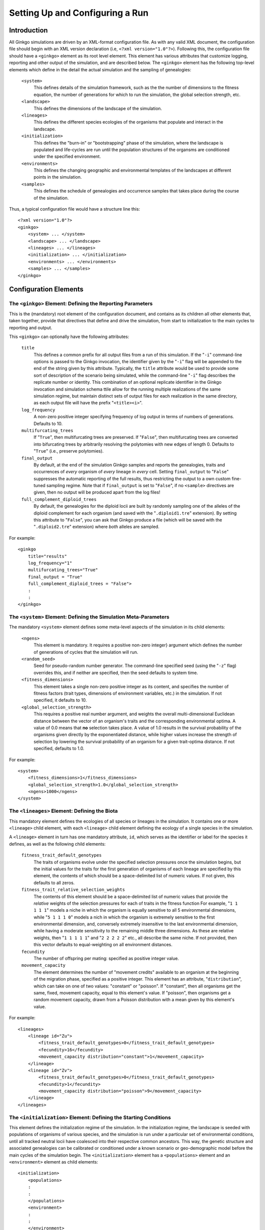 ********************************
Setting Up and Configuring a Run
********************************

.. highlight:: xml

Introduction
============

All Ginkgo simulations are driven by an XML-format configuration file.
As with any valid XML document, the configuration file should begin with an XML version declaration (i.e, ``<?xml version="1.0"?>``).
Following this, the configuration file should have a ``<ginkgo>`` element as its root level element.
This element has various attributes that customize logging, reporting and other output of the simulation, and are described below.
The ``<ginkgo>`` element has the following top-level elements which define in the detail the actual simulation and the sampling of genealogies:

    ``<system>``
        This defines details of the simulation framework, such as the the number of dimensions to the fitness equation, the number of generations for which to run the simulation, the global selection strength, etc.

    ``<landscape>``
        This defines the dimensions of the landscape of the simulation.

    ``<lineages>``
        This defines the different species ecologies of the organisms that populate and interact in the landscape.

    ``<initialization>``
        This defines the "burn-in" or "bootstrapping" phase of the simulation, where the landscape is populated and life-cycles are run until the population structures of the organsms are conditioned under the specified environment.

    ``<environments>``
        This defines the changing geographic and environmental templates of the landscapes at different points in the simulation.

    ``<samples>``
        This defines the schedule of genealogies and occurrence samples that takes place during the course of the simulation.

Thus, a typical configuration file would have a structure line this::

    <?xml version="1.0"?>
    <ginkgo>
        <system> ... </system>
        <landscape> ... </landscape>
        <lineages> ... </lineages>
        <initialization> ... </initialization>
        <environments> ... </environments>
        <samples> ... </samples>
    </ginkgo>

Configuration Elements
======================


The ``<ginkgo>`` Element: Defining the Reporting Parameters
-----------------------------------------------------------

This is the (mandatory) root element of the configuration document, and contains as its children all other elements that, taken together, provide that directives that define and drive the simulation, from start to initialization to the main cycles to reporting and output.

This ``<ginkgo>`` can optionally have the following attributes:

    ``title``
        This defines a common prefix for all output files from a run of this simulation. If the "``-i``" command-line options is passed to the Ginkgo invocation, the identifier given by the "``-i``" flag will be appended to the end of the string given by this attribute. Typically, the ``title`` attribute would be used to provide some sort of description of the scenario being simulated, while the command-line "``-i``" flag describes the replicate number or identity.
        This combination of an optional replicate identifier in the Ginkgo invocation and simulation schema ttile allow for the running multiple realizations of the same simulation regime, but maintain distinct sets of output files for each realization in the same directory, as each output file will have the prefix "``<title><i>``".

    ``log_frequency``
        A non-zero positive integer specifying frequency of log output in terms of numbers of generations. Defaults to 10.

    ``multifurcating_trees``
        If "``True``", then multifurcating trees are preserved. If "``False``", then multifurcating trees are converted into bifurcating trees by arbitrarily resolving the polytomies with new edges of length 0. Defaults to "``True``" (i.e., preserve polytomies).

    ``final_output``
        By default, at the end of the simulation Ginkgo samples and reports the genealogies, traits and occurrences of *every* organism of *every* lineage in *every* cell.  Setting ``final_output`` to "``False``" suppresses the automatic reporting of the full results, thus restricting the output to a own custom fine-tuned sampling regime. Note that if ``final_output`` is set to "``False``", if no ``<sample>`` directives are given, then no output will be produced apart from the log files!

    ``full_complement_diploid_trees``
        By default, the genealogies for the diploid locii are built by randomly sampling one of the alleles of the diploid complement for each organism (and saved with the "``.diploid1.tre``" extension). By setting this attribute to "``False``", you can ask that Ginkgo produce a file (which will be saved with the "``.diploid2.tre``"  extension) where *both* alleles are sampled.

For example::

    <ginkgo
        title="results"
        log_frequency="1"
        multifurcating_trees="True"
        final_output = "True"
        full_complement_diploid_trees = "False">
        :
        :
    </ginkgo>


The ``<system>`` Element: Defining the Simulation Meta-Parameters
-----------------------------------------------------------------

The mandatory ``<system>`` element defines some meta-level aspects of the simulation in its child elements:

    ``<ngens>``
        This element is mandatory. It requires a positive non-zero integer} argument which defines the number of generations of cycles that the simulation will run.

    ``<random_seed>``
        Seed for pseudo-random number generator. The command-line specified seed (using the "``-z``" flag) overrides this, and if neither are specified, then the seed defaults to system time.

    ``<fitness_dimensions>``
        This element takes a single non-zero positive integer as its content, and specifies the number of fitness factors (trait types, dimensions of environment variables, etc.) in the simulation. If not specified, it defaults to 10.

    ``<global_selection_strength>``
        This requires a positive real number argument, and weights the overall multi-dimensional Euclidean distance between the vector of an organism's traits and the corresponding environmental optima. A value of 0.0 means that **no** selection takes place. A value of 1.0 results in the survival probability of the organisms given directly by the exponentiated distance, while higher values increase the strength of selection by lowering the survival probability of an organism for a given trait-optima distance. If not specified, defaults to 1.0.

For example::

    <system>
        <fitness_dimensions>1</fitness_dimensions>
        <global_selection_strength>1.0</global_selection_strength>
        <ngens>1000</ngens>
    </system>

The ``<lineages>`` Element: Defining the Biota
----------------------------------------------

This mandatory element defines the ecologies of all species or lineages in the simulation.
It contains one or more ``<lineage>`` child element, with each ``<lineage>`` child element defining the ecology of a single species in the simulation.

A ``<lineage>`` element in turn has one mandatory attribute, ``id``, which serves as the identifier or label for the species it defines, as well as the following child elements:

    ``fitness_trait_default_genotypes``
        The traits of organisms evolve under the specified selection pressures once the simulation begins, but the initial values for the traits for the first generation of organisms of each lineage are specified by this element, the contents of which should be a space-delimited list of numeric values.
        If not given, this defaults to all zeros.

    ``fitness_trait_relative_selection_weights``
        The contents of this element should be a space-delimited list of numeric values that provide the *relative* weights of the selection pressures for each of traits in the fitness function
        For example, "``1 1 1 1 1``" models a niche in which the organism is equally sensitive to all 5 environmental dimensions, while "``5 1 1 1 0``" models a nich in which the organism is extremely sensitive to the first environmental dimension, and, conversely extremely insensitive to the last environmental dimension, while having a moderate sensitivity to the remaining middle three dimensions.
        As these are relative weights, then "``1 1 1 1 1``" and "``2 2 2 2 2``" etc., all describe the same niche.
        If not provided, then this vector defaults to equal-weighting on all environment distances.

    ``fecundity``
        The number of offspring per mating: specified as positive integer value.

    ``movement_capacity``
        The element determines the number of "movement credits" available to an organism at the beginning of the migration phase, specified as a positive integer.
        This element has an attribute, "``distribution``", which can take on one of two values: "constant" or "poisson". If "constant", then all organisms get the same, fixed, movement capacity, equal to this element's value. If "poisson", then organisms get a random movement capacity, drawn from a Poisson distribution with a mean given by this element's value.

For example::

    <lineages>
        <lineage id="Zu">
            <fitness_trait_default_genotypes>0</fitness_trait_default_genotypes>
            <fecundity>16</fecundity>
            <movement_capacity distribution="constant">1</movement_capacity>
        </lineage>
        <lineage id="Zv">
            <fitness_trait_default_genotypes>0</fitness_trait_default_genotypes>
            <fecundity>1</fecundity>
            <movement_capacity distribution="poisson">9</movement_capacity>
        </lineage>
    </lineages>

The ``<initialization>`` Element: Defining the Starting Conditions
------------------------------------------------------------------

This element defines the initialization regime of the simulation.
In the initialization regime, the landscape is seeded with populations of organisms of various species, and the simulation is run under a particular set of environmental conditions, until all tracked neutral locii have coalesced into their respective common ancestors.
This way, the genetic structure and associated genealogies can be calibrated or conditioned under a known scenario or geo-demographic model before the main cycles of the simulation begin.
The ``<initialization>`` element has a ``<populations>`` element and an ``<environment>`` element as child elements::

    <initialization>
        <populations>
        :
        :
        </populations>
        <environment>
        :
        :
        </environment>
    </initialization>

The ``<populations>`` element describes the initial seeding of the cells of the landscape with organisms of the various species.
The ``<populations>`` element contains multiple ``<cell>`` child elements, each of which has an ``x`` and ``y`` attribute specifying the cell position on the landscape.
Each ``<cell>`` element, in turn, has multiple ``<population>`` child elements, each of which defines the number of organisms of a particular lineage to be introduced into that that cell at the beginning of the initialization phase.
For example::

    <populations>
        <cell x="0" y="0">
            <population lineage="Zu" size="100" />
            <population lineage="Zv" size="100" />
        </cell>
        <cell x="0" y="1">
            <population lineage="Zu" size="100" />
            <population lineage="Zv" size="100" />
        </cell>
        <cell x="1" y="0">
            <population lineage="Zu" size="100" />
            <population lineage="Zv" size="100" />
        </cell>
        <cell x="1" y="1">
            <population lineage="Zu" size="100" />
            <population lineage="Zv" size="100" />
        </cell>
        :
        :
    </populations>

The ``<environment>`` element describes the geographical and evolutionary template that structures or conditions the organisms in the initialization phase: the connectivity between cells, the fitness optima of the various fitness dimensions, etc.
This syntax and semantics of this element is identical to the ``<environment>`` child element of the ``<environments>`` element, described in detail below, except that the ``gen`` attribute is ignored.

A complete example of an initialization section is seen here::

    <initialization>
        <populations>
            <cell x="0" y="0">
                <population lineage="Zu" size="100" />
                <population lineage="Zv" size="100" />
            </cell>
            <cell x="0" y="1">
                <population lineage="Zu" size="100" />
                <population lineage="Zv" size="100" />
            </cell>
            <cell x="1" y="0">
                <population lineage="Zu" size="100" />
                <population lineage="Zv" size="100" />
            </cell>
            <cell x="1" y="1">
                <population lineage="Zu" size="100" />
                <population lineage="Zv" size="100" />
            </cell>
        </populations>
        <environment>
            <carrying_capacity>cc100.asc</carrying_capacity>
            <movement_costs lineage="Zu">g25x25_mv1.asc</movement_costs>
            <movement_costs lineage="Zv">g25x25_mv9.asc</movement_costs>
            <fitness_trait_optima trait="0">trait_unif0.asc</fitness_trait_optima>
            <fitness_trait_optima trait="1">trait_rand1.asc</fitness_trait_optima>
            <fitness_trait_optima trait="2">trait_rand2.asc</fitness_trait_optima>
        </environment>
    </initialization>

The ``<environments>`` Element: Defining the Landscape and Climatic History
---------------------------------------------------------------------------

The ``<environments>`` element controls the geographical template (i.e., the connectivity and movement costs of the landscape), carrying capacities and fitness regimes over the course of the simulation.
This element consists of a list of ``<Environment>`` elements, with each ``<environment>`` element encapsulating the suite of movement costs, carrying capacities, fitness trait optima, etc. to be activate at a particular generation.

The ``<environment>`` element has a single mandatory attribute, ``gen``, which takes a positive integer value specifying the generation number that this element's directive should take affect (with the first generation of the simulation being generation 0). For example::

    <environments>
        <environment gen="100"> ... </environment>
        <environment gen="200"> ... </environment>
    </environments>

The child elements of the ``<environment>`` element can be one of the following:

    ``<carrying_capacity>``
        This element specifies the carrying capacity of each cell of the landscape, i.e. the maximum number of organisms that can occupy the cell at the end of each generation. The content of this element should be an ESRI ASCII format grid file of the same dimensions as the landscape, with the cell values specifying the maximum carrying capacity of the corresponding cell on the landscape. If this element is not included for a particular ``<environment>`` suite, then the previous setting is retained.


    ``<movement_costs>``
        This element specifies the cell entry costs of the landscape for a particular lineage or species.
        It has a single mandatory attribute, ``lineage``, which should be the label or identifier of the species for which these costs should be applied.
        The content of this element should be an ESRI ASCII format grid file of the same dimensions as the landscape, with the cell values specifying the entry costs for the correspondng cells on the landscape. If this element is not included for a particular ``<environment>`` suite, then the previous setting is retained.


    ``<fitness_trait_optima>``
        This element specifies the optimum environmental value for each cell of the landscape for a particular trait.
        It has a single mandatory attribute, ``trait``, which should be the 0-based index of the trait.
        The content of this element should be an ESRI ASCII format grid file of the same dimensions as the landscape, with the cell values specifying the optimum trait value for the correspondng cells on the landscape. If this element is not included for a particular ``<environment>`` suite, then the previous setting is retained.

The following is an example of a more thoroughly specified environmental regime::

    <environments>
        <environment gen="100">
            <movement_costs lineage="Sp1">mov_sp1_gen100.asc</movement_costs>
            <movement_costs lineage="Sp2">mov_sp1_gen100.asc</movement_costs>
            <fitness_trait_optima trait="0">traits_x.asc</fitness_trait_optima>
            <fitness_trait_optima trait="1">traits_y.asc</fitness_trait_optima>
        </environment>
        <environment gen="500">
            <movement_costs lineage="Sp1">mov_sp1_gen500.asc</movement_costs>
            <carrying_capacity>cc_gen500.asc</carrying_capacity>
        </environment>
        <environment gen="1000">
            <carrying_capacity>cc_gen1000.asc</carrying_capacity>
            <movement_costs lineage="Sp2">mov_sp2_gen1000.asc</movement_costs>
            <fitness_trait_optima trait="0">traits_a.asc</fitness_trait_optima>
            <fitness_trait_optima trait="1">traits_b.asc</fitness_trait_optima>
        </environment>
    </environments>

In generation 100 of the simulation, cell entry costs are set for species "Sp1" and "Sp2", as well as the environmental fitness optima for the first and second fitness factors. Until these settings were changed in generation "100", they would have retained the values specified in the initialization phase. In addition, settings not specified in this generation (for example, the carrying capacity) would also retain the values given in the initialization phase. In generation 500, the movement costs for "Sp1" and the overall carrying capacity of landscape are changed. Again, all other settings (e.g., the movement costs for "Sp1", the fitness trait optima) remain unchanged from the values they had in generation "100".

The ``<samples>`` Element: Defining the Sampling Regime
-------------------------------------------------------

The ``<samples>`` element serves as container for one or more ``<sample>`` elements, each of which describes the sampling design for a set of genealogies and occurrence data that will be sampled at a particular point in time during the simulation for a particular lineage.
Each ``<sample>`` element has two mandatory attributes: the ``gen`` attribute is a positive integer that defines the 0-based index of the generation number that this sample should be taken, and the ``lineage`` attribute which is a string giving the identifier of the lineage to be sampled::

    <samples>
        <sample gen="100" lineage="Sp1"> ... </sample>
        <sample gen="100" lineage="Sp2"> ... </sample>
        <sample gen="200" lineage="Sp1"> ... </sample>
        :
    </samples>

Each sample, by default, will result in three files:

    * an occurrence matrix, showing the number of individuals of the specified lineage in each cell of the landscape
    * a genealogy showing the relationship of the alleles of the neutral haploid locus of every organism of the specified lineage from every cell of the landscape
    * a genealogy for a random allele sampled from each of the diploid loci of every organism of the specified lineage from every cell of the landscape
    * a traits file

The occurrence matrix will be given as an ESRI ASCII format integer grid.
The genealogies will be given as NEXUS-format tree files, with the haploid locus genealogy file having a single tree, and the diploid locus genealogy file have multiple trees (one tree per diploid locus).
The traits file will be a NEXUS-format character matrix, with one column per fitness factor or dimension, and a final column showing the current fitness of the sampled individual.

There is an exact correspondence between individuals in the genealogy files and the traits files **for a particular sampling**, and, within the same sample, the same individuals will have the same taxon labels across the files.
The taxon labels will be of the following form:

    ``<LINEAGE_ID>_x<X>_y<Y>_<UNIQUE#>``

So, for example, given a lineage named "Sp1", sampled from a cell with coordinates ``(25,5)``, the corresponding taxon label might be:

    ``Sp1_x25_y5_12001``

In many cases, it is not neccessary to sample every individual from every cell in the landscape. The number of individuals sampled from each cell can be restricted using the ``<individuals_per_cell>`` child element of the ``<sample>`` element, which takes a positive number as a value. For example, to limit the samples to 10 individuals per cell::

    <samples>
        <sample gen="100" lineage="Sp1">
            <individuals_per_cell>10</individuals_per_cell>
        </sample>
        :
    </samples>

It is also possible to restrict the sampling to particular cells, using the ``<cells>`` child element of ``<sample>``, which takes in turn one or more ``<cell>`` elements, whose ``x`` and ``y`` attributes specify the coordinates of the cells to be sampled::

    <samples>
        <sample gen="100" lineage="Sp1">
            <cells>
                <cell x="5" y="5" />
                <cell x="6" y="5" />
                <cell x="7" y="5" />
                <cell x="8" y="5" />
                <cell x="9" y="5" />
                <cell x="10" y="5" />
            </cells>
        </sample>
        :
    </samples>

Of course, you can can combined the ``<individuals_per_cell>`` and the ``<cell>`` directives to restrict both the numbers of individuals sampled as well as the cells sampled::

    <samples>
        <sample gen="100" lineage="Sp1">
            <individuals_per_cell>10</individuals_per_cell>
            <cells>
                <cell x="5" y="5" />
                <cell x="6" y="5" />
                :
            </cells>
        </sample>
        :
    </samples>

In some cases, all that might required is the occurrence or incidence data (i.e., the number of individuals of a particular species in each cell of the landscape at particular generation), and not the genealogies.
As the calculation of genealogies are usually relatively time-consuming and computationally-expensive, this procedure can be skipped when not neccessary by setting the ``trees`` attribute of the ``<sample>`` element to "``False``"::

    <samples>
        <sample gen="0" lineage="Sp1" trees="False" />
        <sample gen="50" lineage="Sp1" trees="False" />
        <sample gen="100" lineage="Sp1">
            <individuals_per_cell>10</individuals_per_cell>
            <cells>
                <cell x="5" y="5" />
                <cell x="6" y="5" />
                :
            </cells>
        </sample>
        <sample gen="200" lineage="Sp1" trees="False" />
        :
    </samples>

By default, all output files produced by a ``<sample>`` directive will have a filename prefix in the following form:

    ``<GINKGO-TITLE>_G<GENERATION#>_<LINEAGE-ID>``

So, for example, with if the ``title`` attribute of the ``<ginkgo>`` element is "run1", the following sampling directive::

    <sample gen="10000" lineage="Sp1" />

would produce the following files:

    ``run1_G00010000_Sp1_occurrences.asc``
        The ESRI ASCII grid showing the number of individuals of lineage "Sp1" on the landscape.
    ``run1_G00010000_Sp1.haploid.tre``
        The genealogy for the haploid locus of organisms of lineage "Sp1".
    ``run1_G00010000_Sp1.diploid1.tre``
        The genealogy for the 10 diploid locii of organisms of lineage "Sp1".
    ``run1_G00010000_Sp1.traits.nex``
        The character matrix summarizing the fitness trait values as well as fitness score for organisms of lineage "Sp1".

The ``<sample>`` element takes a ``label`` attribute that gets added to the filename prefix.
Thus, if the sampling directive given above were modified to include a ``label`` attribute set to "pre-climate-change"::

    <sample gen="10000" lineage="Sp1" label="pre-climate-change" />

then the following files would be produced instead:

    - ``run1_G00010000_Sp1_occurrences_pre-climate-change.asc``
    - ``run1_G00010000_Sp1_pre-climate-change.haploid.tre``
    - ``run1_G00010000_Sp1_pre-climate-change.diploid1.tre``
    - ``run1_G00010000_Sp1_pre-climate-change.traits.nex``
